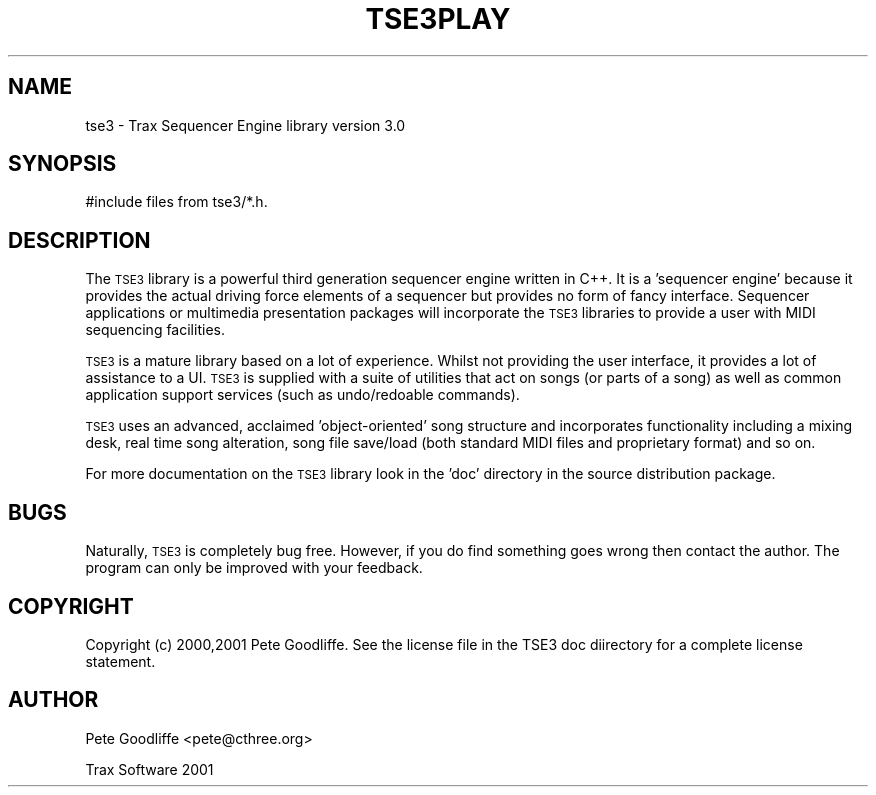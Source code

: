 .\" Process this file with
.\" groff -man -Tascii foo.1
.\"
.TH TSE3PLAY 3 "FEBRUARY 2001" "Trax Software" "Programmer Manuals"
.SH NAME
tse3 \- Trax Sequencer Engine library version 3.0
.SH SYNOPSIS
#include files from tse3/*.h.
.SH DESCRIPTION
The
.SM TSE3
library is a powerful third generation sequencer engine written in C++. It is a 'sequencer engine' because it provides the actual driving force elements of a sequencer but provides no form of fancy interface. Sequencer applications or multimedia presentation packages will incorporate the 
.SM TSE3
libraries to provide a user with MIDI sequencing facilities.

.SM TSE3
is a mature library based on a lot of experience. Whilst not providing the user interface, it provides a lot of assistance to a UI.
.SM TSE3
is supplied with a suite of utilities that act on songs (or parts of a song) as well as common application support services (such as undo/redoable commands).

.SM TSE3
uses an advanced, acclaimed 'object-oriented' song structure and incorporates functionality including a mixing desk, real time song alteration, song file save/load (both standard MIDI files and proprietary format) and so on.

For more documentation on the 
.SM TSE3
library look in the 'doc' directory in the source distribution package.

.SH BUGS
Naturally,
.SM TSE3
is completely bug free. However, if you do find something goes wrong then contact the author. The program can only be improved with your feedback.
.SH COPYRIGHT
Copyright (c) 2000,2001 Pete Goodliffe. See the license file in the TSE3 doc diirectory for a complete license statement.
.SH AUTHOR
Pete Goodliffe <pete@cthree.org>

Trax Software 2001
